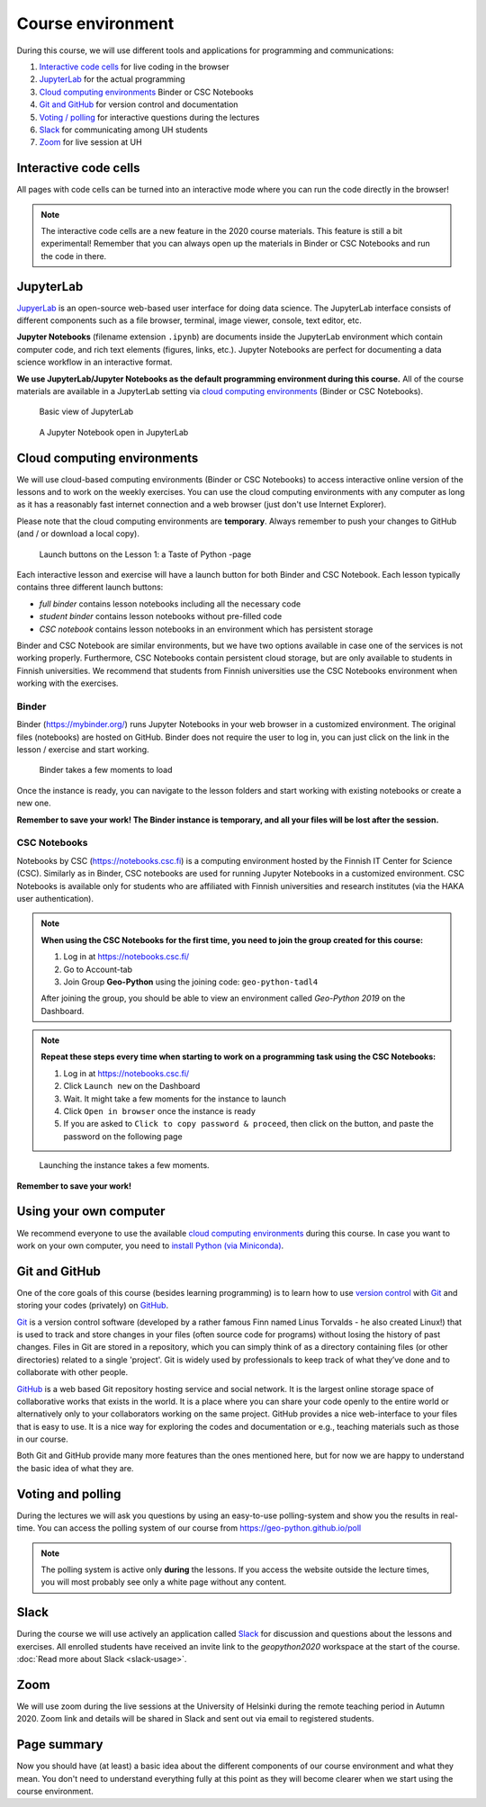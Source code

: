 Course environment
==================

During this course, we will use different tools and applications for programming and communications:

1. `Interactive code cells <#interactive-code-cells>`__ for live coding in the browser
2. `JupyterLab`_ for the actual programming
3. `Cloud computing environments`_ Binder or CSC Notebooks
4. `Git and GitHub`_ for version control and documentation
5. `Voting / polling  <#voting-and-polling>`_ for interactive questions during the lectures
6. `Slack`_ for communicating among UH students
7. `Zoom`_ for live session at UH

Interactive code cells
-----------------------

All pages with code cells can be turned into an interactive mode where you can run the code directly in the browser!

.. figure:: img/Thebe_launcher.png
   :alt: Activate Thebe that makes the page interactive
   :width: 700px

.. note::

    The interactive code cells are a new feature in the 2020 course materials. This feature is still a bit experimental!
    Remember that you can always open up the materials in Binder or CSC Notebooks and run the code in there.

JupyterLab
------------
`JupyerLab <https://jupyterlab.readthedocs.io/en/stable/getting_started/overview.html>`__ is an open-source web-based user interface for doing data science.
The JupyterLab interface consists of different components such as a file browser, terminal, image viewer, console, text editor, etc.

**Jupyter Notebooks** (filename extension ``.ipynb``) are documents inside the JupyterLab environment which contain computer code, and rich text elements (figures, links, etc.).
Jupyter Notebooks are perfect for documenting a data science workflow in an interactive format.

**We use JupyterLab/Jupyter Notebooks as the default programming environment during this course.**
All of the course materials are available in a JupyterLab setting via `cloud computing environments`_ (Binder or CSC Notebooks).

.. figure:: img/Binder_launcher.png
   :alt: Binder Jupyter Notebook
   :width: 700px

   Basic view of JupyterLab

.. figure:: img/JupyterLab.png
   :alt: A Jupyter Notebook open in JupyterLab
   :width: 700px

   A Jupyter Notebook open in JupyterLab

Cloud computing environments
--------------------------------

We will use cloud-based computing environments (Binder or CSC Notebooks) to access interactive online version of the lessons
and to work on the weekly exercises. You can use the cloud computing environments with any computer as long as it has a reasonably fast internet connection and a web browser (just don't use Internet Explorer).

Please note that the cloud computing environments are **temporary**. Always remember to push your changes to GitHub (and / or download a local copy).

.. figure:: img/LaunchButtons2.png
   :alt: Launch buttons on the Lesson 1: a Taste of Python page
   :width: 700px

   Launch buttons on the Lesson 1: a Taste of Python -page

Each interactive lesson and exercise will have a launch button for both Binder and CSC Notebook.
Each lesson typically contains three different launch buttons:

- *full binder* contains lesson notebooks including all the necessary code
- *student binder* contains lesson notebooks without pre-filled code
- *CSC notebook* contains lesson notebooks in an environment which has persistent storage

Binder and CSC Notebook are similar environments, but we have two options available in case one of the services is not working properly.
Furthermore, CSC Notebooks contain persistent cloud storage, but are only available to students in Finnish universities.
We recommend that students from Finnish universities use the CSC Notebooks environment when working with the exercises.

Binder
~~~~~~~

Binder (https://mybinder.org/) runs Jupyter Notebooks in your web browser in a customized environment. The original files (notebooks) are hosted on GitHub.
Binder does not require the user to log in, you can just click on the link in the lesson / exercise and start working.

.. figure:: img/Binder_loading.png
   :alt: Binder loading
   :width: 700px

   Binder takes a few moments to load

Once the instance is ready, you can navigate to the lesson folders and start working with existing notebooks or create a new one.

**Remember to save your work! The Binder instance is temporary, and all your files will be lost after the session.**

CSC Notebooks
~~~~~~~~~~~~~~~

Notebooks by CSC (https://notebooks.csc.fi) is a computing environment hosted by the Finnish IT Center for Science (CSC). Similarly as in Binder, CSC notebooks are used for running Jupyter Notebooks in a customized environment.
CSC Notebooks is available only for students who are affiliated with Finnish universities and research institutes (via the HAKA user authentication).

.. note:: **When using the CSC Notebooks for the first time, you need to join the group created for this course:**

    1. Log in at https://notebooks.csc.fi/
    2. Go to Account-tab
    3. Join Group **Geo-Python** using the joining code: ``geo-python-tadl4``

    After joining the group, you should be able to view an environment called `Geo-Python 2019` on the Dashboard.

.. figure:: img/CSC_join_group.png
   :alt: Join Group in CSC Notebooks

.. note:: **Repeat these steps every time when starting to work on a programming task using the CSC Notebooks:**

    1. Log in at https://notebooks.csc.fi/
    2. Click ``Launch new`` on the Dashboard
    3. Wait. It might take a few moments for the instance to launch
    4. Click ``Open in browser`` once the instance is ready
    5. If you are asked to ``Click to copy password & proceed``, then click on the button, and paste the password on the following page

.. figure:: img/CSC_launch_new.png
   :alt: Launch new Jupyter Lab instance

   Launching the instance takes a few moments.

**Remember to save your work!**


Using your own computer
--------------------------------
We recommend everyone to use the available `cloud computing environments`_ during this course.
In case you want to work on your own computer, you need to `install Python (via Miniconda) <../../course-info/installing-miniconda.html>`_.


Git and GitHub
---------------

One of the core goals of this course (besides learning programming)
is to learn how to use `version control <https://en.wikipedia.org/wiki/Version_control>`__ with
`Git <https://en.wikipedia.org/wiki/Git_(software)>`__ and storing your
codes (privately) on `GitHub <https://github.com/>`__.

`Git <https://en.wikipedia.org/wiki/Git_(software)>`__ is a version
control software (developed by a rather famous Finn named Linus
Torvalds - he also created Linux!) that is used to track and store
changes in your files (often source code for programs) without losing
the history of past changes. Files in Git are stored in a repository,
which you can simply think of as a directory containing files (or other
directories) related to a single 'project'. Git is widely used by
professionals to keep track of what they’ve done and to collaborate with
other people.

`GitHub <https://github.com/>`__ is a web based Git repository hosting
service and social network. It is the largest online storage space of
collaborative works that exists in the world. It is a place where you
can share your code openly to the entire world or alternatively only to
your collaborators working on the same project. GitHub provides a nice
web-interface to your files that is easy to use. It is a nice way for
exploring the codes and documentation or e.g., teaching materials such
as those in our course.

Both Git and GitHub provide many more features than the ones mentioned
here, but for now we are happy to understand the basic idea of what they
are.

Voting and polling
------------------

During the lectures we will ask you questions by using an easy-to-use polling-system and show you the results in real-time.
You can access the polling system of our course from `<https://geo-python.github.io/poll>`__

.. note::

    The polling system is active only **during** the lessons. If you access the website outside the lecture times, you
    will most probably see only a white page without any content.

Slack
------

During the course we will use actively an application called `Slack <http://slack.com>`__ for discussion and
questions about the lessons and exercises. All enrolled students have received an invite link to the `geopython2020` workspace at the start of the course.
:doc:`Read more about Slack  <slack-usage>`.

Zoom
------

We will use zoom during the live sessions at the University of Helsinki during the remote teaching period in Autumn 2020.
Zoom link and details will be shared in Slack and sent out via email to registered students.

Page summary
------------

Now you should have (at least) a basic idea about the different
components of our course environment and what they mean. You don't need
to understand everything fully at this point as they will become clearer
when we start using the course environment.